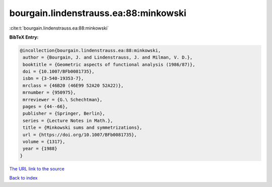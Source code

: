 bourgain.lindenstrauss.ea:88:minkowski
======================================

:cite:t:`bourgain.lindenstrauss.ea:88:minkowski`

**BibTeX Entry:**

.. code-block:: bibtex

   @incollection{bourgain.lindenstrauss.ea:88:minkowski,
    author = {Bourgain, J. and Lindenstrauss, J. and Milman, V. D.},
    booktitle = {Geometric aspects of functional analysis (1986/87)},
    doi = {10.1007/BFb0081735},
    isbn = {3-540-19353-7},
    mrclass = {46B20 (46E99 52A20 52A22)},
    mrnumber = {950975},
    mrreviewer = {G.\ Schechtman},
    pages = {44--66},
    publisher = {Springer, Berlin},
    series = {Lecture Notes in Math.},
    title = {Minkowski sums and symmetrizations},
    url = {https://doi.org/10.1007/BFb0081735},
    volume = {1317},
    year = {1988}
   }
`The URL link to the source <ttps://doi.org/10.1007/BFb0081735}>`_


`Back to index <../By-Cite-Keys.html>`_

